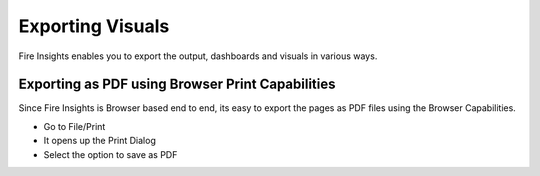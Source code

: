 Exporting Visuals
=======================

Fire Insights enables you to export the output, dashboards and visuals in various ways.

Exporting as PDF using Browser Print Capabilities
---------------------------------------

Since Fire Insights is Browser based end to end, its easy to export the pages as PDF files using the Browser Capabilities.

- Go to File/Print
- It opens up the Print Dialog
- Select the option to save as PDF


